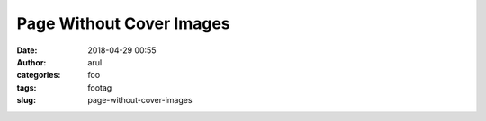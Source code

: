 Page Without Cover Images
###########
:date: 2018-04-29 00:55
:author: arul
:categories: foo
:tags: footag
:slug: page-without-cover-images
